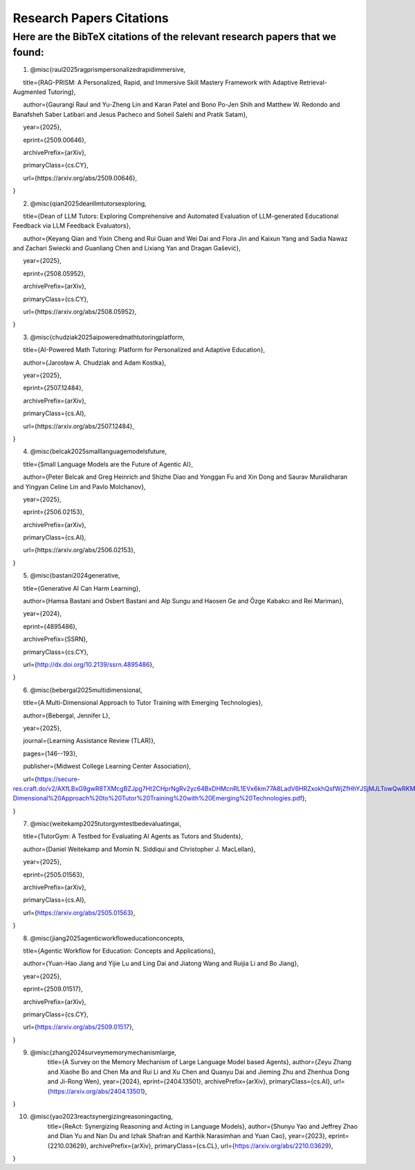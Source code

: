 ================
Research Papers Citations
================

Here are the BibTeX citations of the relevant research papers that we found:
=============

1. @misc{raul2025ragprismpersonalizedrapidimmersive,

      title={RAG-PRISM: A Personalized, Rapid, and Immersive Skill Mastery Framework with Adaptive Retrieval-Augmented Tutoring},

      author={Gaurangi Raul and Yu-Zheng Lin and Karan Patel and Bono Po-Jen Shih and Matthew W. Redondo and Banafsheh Saber Latibari and Jesus Pacheco and Soheil Salehi and Pratik Satam},

      year={2025},

      eprint={2509.00646},

      archivePrefix={arXiv},

      primaryClass={cs.CY},

      url={https\://arxiv.org/abs/2509.00646},

}

2. @misc{qian2025deanllmtutorsexploring,

      title={Dean of LLM Tutors: Exploring Comprehensive and Automated Evaluation of LLM-generated Educational Feedback via LLM Feedback Evaluators},

      author={Keyang Qian and Yixin Cheng and Rui Guan and Wei Dai and Flora Jin and Kaixun Yang and Sadia Nawaz and Zachari Swiecki and Guanliang Chen and Lixiang Yan and Dragan Gašević},

      year={2025},

      eprint={2508.05952},

      archivePrefix={arXiv},

      primaryClass={cs.CY},

      url={https\://arxiv.org/abs/2508.05952},

}

3. @misc{chudziak2025aipoweredmathtutoringplatform,

      title={AI-Powered Math Tutoring: Platform for Personalized and Adaptive Education},

      author={Jarosław A. Chudziak and Adam Kostka},

      year={2025},

      eprint={2507.12484},

      archivePrefix={arXiv},

      primaryClass={cs.AI},

      url={https\://arxiv.org/abs/2507.12484}, 

}

4. @misc{belcak2025smalllanguagemodelsfuture,

      title={Small Language Models are the Future of Agentic AI},

      author={Peter Belcak and Greg Heinrich and Shizhe Diao and Yonggan Fu and Xin Dong and Saurav Muralidharan and Yingyan Celine Lin and Pavlo Molchanov},

      year={2025},

      eprint={2506.02153},

      archivePrefix={arXiv},

      primaryClass={cs.AI},

      url={https\://arxiv.org/abs/2506.02153},

}

5. @misc{bastani2024generative,

      title={Generative AI Can Harm Learning}, 

      author={Hamsa Bastani and Osbert Bastani and Alp Sungu and Haosen Ge and Özge Kabakcı and Rei Mariman},

      year={2024},

      eprint={4895486},

      archivePrefix={SSRN},

      primaryClass={cs.CY},

      url={http://dx.doi.org/10.2139/ssrn.4895486}, 

}

6. @misc{bebergal2025multidimensional,

      title={A Multi-Dimensional Approach to Tutor Training with Emerging Technologies},

      author={Bebergal, Jennifer L},

      year={2025},

      journal={Learning Assistance Review (TLAR)},

      pages={146--193},

      publisher={Midwest College Learning Center Association},

      url={https://secure-res.craft.do/v2/AXfLBxG9gwR8TXMcgBZJpg7Ht2CHprNgRv2yc64BxDHMcnRL1EVx6km77A8LadV6HRZxokhQsfWjZfHhYJSjMJLTowQwRKMpX4GkQupo2qUemXfa8YEsozmrnvdPwZG7kFxAsE31nwKmHguv9AbXxyuJqxV8fLt6pmPpxd4d1LxynztqQFFchJNDEftZrNGUWBg9GyvsXkdXxUtsxjiuZRhPwK4k4V2m6Mej6NeMWR2dKdgs62HpDAmygNSPBJWexjcbUVarjSsriPLq5gwVG2XNfcXosHBjDMfXsu3ysWZKK2TAEWHA4VeUEJeZLeTDQuARtGPasmbWrPdHRqgLm95WqRpEUGGRTPKAyuZLmDwTkDtQ3W6tkQnP35GxBiJxRRN7h2DBhKXc1PT77e1DdA3Nz19FBC77rZp3ADTTmi9taBtsjQgwQ/10.%20A%20Multi-Dimensional%20Approach%20to%20Tutor%20Training%20with%20Emerging%20Technologies.pdf},

}

7. @misc{weitekamp2025tutorgymtestbedevaluatingai,

      title={TutorGym: A Testbed for Evaluating AI Agents as Tutors and Students}, 

      author={Daniel Weitekamp and Momin N. Siddiqui and Christopher J. MacLellan},

      year={2025},

      eprint={2505.01563},

      archivePrefix={arXiv},

      primaryClass={cs.AI},

      url={https://arxiv.org/abs/2505.01563}, 

}

8. @misc{jiang2025agenticworkfloweducationconcepts,

      title={Agentic Workflow for Education: Concepts and Applications}, 

      author={Yuan-Hao Jiang and Yijie Lu and Ling Dai and Jiatong Wang and Ruijia Li and Bo Jiang},

      year={2025},

      eprint={2509.01517},

      archivePrefix={arXiv},

      primaryClass={cs.CY},

      url={https://arxiv.org/abs/2509.01517}, 

}

9. @misc{zhang2024surveymemorymechanismlarge,
      title={A Survey on the Memory Mechanism of Large Language Model based Agents}, 
      author={Zeyu Zhang and Xiaohe Bo and Chen Ma and Rui Li and Xu Chen and Quanyu Dai and Jieming Zhu and Zhenhua Dong and Ji-Rong Wen},
      year={2024},
      eprint={2404.13501},
      archivePrefix={arXiv},
      primaryClass={cs.AI},
      url={https://arxiv.org/abs/2404.13501}, 
}

10. @misc{yao2023reactsynergizingreasoningacting,
      title={ReAct: Synergizing Reasoning and Acting in Language Models}, 
      author={Shunyu Yao and Jeffrey Zhao and Dian Yu and Nan Du and Izhak Shafran and Karthik Narasimhan and Yuan Cao},
      year={2023},
      eprint={2210.03629},
      archivePrefix={arXiv},
      primaryClass={cs.CL},
      url={https://arxiv.org/abs/2210.03629}, 
}

